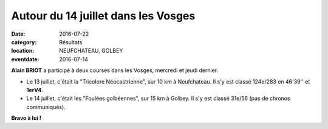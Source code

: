 Autour du 14 juillet dans les Vosges
====================================

:date: 2016-07-22
:category: Résultats
:location: NEUFCHATEAU, GOLBEY
:eventdate: 2016-07-14

**Alain BRIOT** a participé à deux courses dans les Vosges, mercredi et jeudi dernier.

- Le 13 juillet, c'était la "Tricolore Néocastrienne", sur 10 km à Neufchateau. Il s'y est classé 124e/283 en 46'39'' et **1erV4**.

- Le 14 juillet, c'était les "Foulées golbéennes", sur 15 km à Golbey. Il s'y est classé 31e/56 (pas de chronos communiqués).

**Bravo à lui !**
